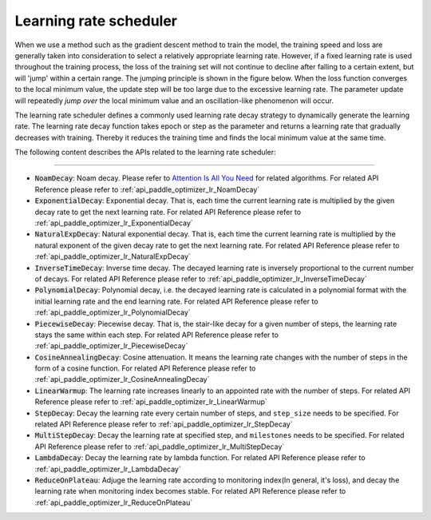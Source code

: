 .. _api_guide_learning_rate_scheduler_en:

########################
Learning rate scheduler
########################

When we use a method such as the gradient descent method to train the model, the training speed and loss are generally taken into consideration to select a relatively appropriate learning rate. However, if a fixed learning rate is used throughout the training process, the loss of the training set will not continue to decline after falling to a certain extent, but will 'jump' within a certain range. The jumping principle is shown in the figure below. When the loss function converges to the local minimum value, the update step will be too large due to the excessive learning rate. The parameter update will repeatedly *jump over* the local minimum value and an oscillation-like phenomenon will occur.

.. image:: ../../../images/learning_rate_scheduler.png
    :scale: 80 %
    :align: center


The learning rate scheduler defines a commonly used learning rate decay strategy to dynamically generate the learning rate. The learning rate decay function takes epoch or step as the parameter and returns a learning rate that gradually decreases with training. Thereby it reduces the training time and finds the local minimum value at the same time.

The following content describes the APIs related to the learning rate scheduler:

======

* :code:`NoamDecay`: Noam decay. Please refer to `Attention Is All You Need <https://arxiv.org/pdf/1706.03762.pdf>`_ for related algorithms. For related API Reference please refer to :ref:`api_paddle_optimizer_lr_NoamDecay`

* :code:`ExponentialDecay`: Exponential decay. That is, each time the current learning rate is multiplied by the given decay rate to get the next learning rate. For related API Reference please refer to :ref:`api_paddle_optimizer_lr_ExponentialDecay`

* :code:`NaturalExpDecay`: Natural exponential decay. That is, each time the current learning rate is multiplied by the natural exponent of the given decay rate to get the next learning rate. For related API Reference please refer to :ref:`api_paddle_optimizer_lr_NaturalExpDecay`

* :code:`InverseTimeDecay`: Inverse time decay. The decayed learning rate is inversely proportional to the current number of decays. For related API Reference please refer to :ref:`api_paddle_optimizer_lr_InverseTimeDecay`

* :code:`PolynomialDecay`: Polynomial decay, i.e. the decayed learning rate is calculated in a polynomial format with the initial learning rate and the end learning rate. For related API Reference please refer to :ref:`api_paddle_optimizer_lr_PolynomialDecay`

* :code:`PiecewiseDecay`: Piecewise decay. That is, the stair-like decay for a given number of steps, the learning rate stays the same within each step. For related API Reference please refer to :ref:`api_paddle_optimizer_lr_PiecewiseDecay`

* :code:`CosineAnnealingDecay`: Cosine attenuation. It means the learning rate changes with the number of steps in the form of a cosine function. For related API Reference please refer to :ref:`api_paddle_optimizer_lr_CosineAnnealingDecay`

* :code:`LinearWarmup`: The learning rate increases linearly to an appointed rate with the number of steps. For related API Reference please refer to :ref:`api_paddle_optimizer_lr_LinearWarmup`

* :code:`StepDecay`: Decay the learning rate every certain number of steps, and ``step_size`` needs to be specified. For related API Reference please refer to :ref:`api_paddle_optimizer_lr_StepDecay`

* :code:`MultiStepDecay`: Decay the learning rate at specified step, and ``milestones`` needs to be specified. For related API Reference please refer to :ref:`api_paddle_optimizer_lr_MultiStepDecay`

* :code:`LambdaDecay`: Decay the learning rate by lambda function. For related API Reference please refer to :ref:`api_paddle_optimizer_lr_LambdaDecay`

* :code:`ReduceOnPlateau`: Adjuge the learning rate according to monitoring index(In general, it's loss), and decay the learning rate when monitoring index becomes stable. For related API Reference please refer to :ref:`api_paddle_optimizer_lr_ReduceOnPlateau`

